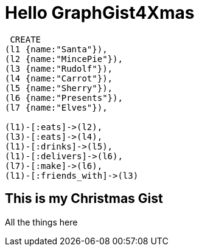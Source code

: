 = Hello GraphGist4Xmas

//console


[source,cypher]
----

 CREATE
(l1 {name:"Santa"}),
(l2 {name:"MincePie"}),
(l3 {name:"Rudolf"}),
(l4 {name:"Carrot"}),
(l5 {name:"Sherry"}),
(l6 {name:"Presents"}),
(l7 {name:"Elves"}),
 
(l1)-[:eats]->(l2),
(l3)-[:eats]->(l4), 
(l1)-[:drinks]->(l5), 
(l1)-[:delivers]->(l6), 
(l7)-[:make]->(l6),
(l1)-[:friends_with]->(l3)

----

== This is my Christmas Gist

All the things here

//table

//graph